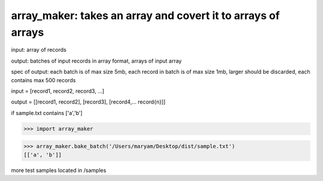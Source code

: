 ====================================================
array_maker: takes an array and covert it to arrays of arrays
====================================================


input: array of records

output: batches of input records in array format, arrays of input array

spec of output: each batch is of max size 5mb, each record in batch is of max size 1mb, larger should be discarded, each contains max 500 records



input = [record1, record2, record3, ...]

output = [[record1, record2], [record3], [record4,... record{n}]]


if sample.txt contains ['a','b']

>>> import array_maker

>>> array_maker.bake_batch('/Users/maryam/Desktop/dist/sample.txt')
[['a', 'b']]

more test samples located in /samples

